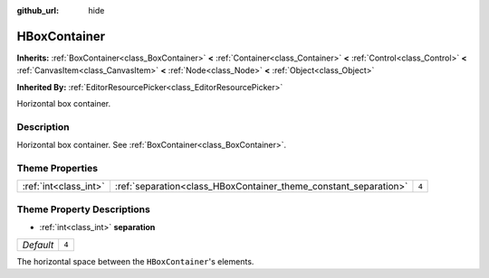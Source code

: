 :github_url: hide

.. Generated automatically by doc/tools/make_rst.py in Godot's source tree.
.. DO NOT EDIT THIS FILE, but the HBoxContainer.xml source instead.
.. The source is found in doc/classes or modules/<name>/doc_classes.

.. _class_HBoxContainer:

HBoxContainer
=============

**Inherits:** :ref:`BoxContainer<class_BoxContainer>` **<** :ref:`Container<class_Container>` **<** :ref:`Control<class_Control>` **<** :ref:`CanvasItem<class_CanvasItem>` **<** :ref:`Node<class_Node>` **<** :ref:`Object<class_Object>`

**Inherited By:** :ref:`EditorResourcePicker<class_EditorResourcePicker>`

Horizontal box container.

Description
-----------

Horizontal box container. See :ref:`BoxContainer<class_BoxContainer>`.

Theme Properties
----------------

+-----------------------+------------------------------------------------------------------+-------+
| :ref:`int<class_int>` | :ref:`separation<class_HBoxContainer_theme_constant_separation>` | ``4`` |
+-----------------------+------------------------------------------------------------------+-------+

Theme Property Descriptions
---------------------------

.. _class_HBoxContainer_theme_constant_separation:

- :ref:`int<class_int>` **separation**

+-----------+-------+
| *Default* | ``4`` |
+-----------+-------+

The horizontal space between the ``HBoxContainer``'s elements.

.. |virtual| replace:: :abbr:`virtual (This method should typically be overridden by the user to have any effect.)`
.. |const| replace:: :abbr:`const (This method has no side effects. It doesn't modify any of the instance's member variables.)`
.. |vararg| replace:: :abbr:`vararg (This method accepts any number of arguments after the ones described here.)`
